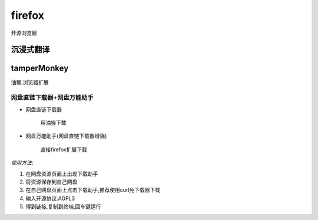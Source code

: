 firefox
==============
开源浏览器



沉浸式翻译
------------



tamperMonkey
---------------
油猴,浏览器扩展

网盘直链下载器+网盘万能助手
^^^^^^^^^^^^^^^^^^^^^^^^^^^^^^

*   网盘直链下载器

        用油猴下载


*   网盘万能助手(网盘直链下载器增强)

        直接firefox扩展下载

*使用方法*:

#.  在网盘资源页面上出现下载助手

#.  将资源保存到自己网盘

#.  在自己网盘页面上点击下载助手,推荐使用curl免下载器下载

#.  输入开源协议:AGPL3

#.  得到链接,复制到终端,回车键运行

